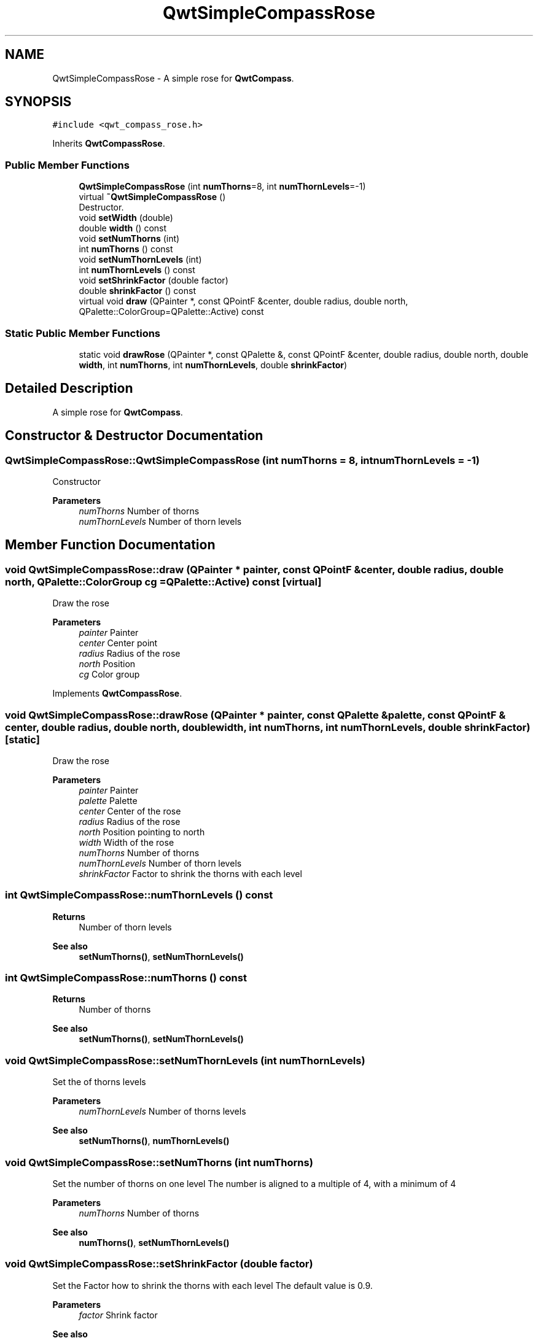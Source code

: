 .TH "QwtSimpleCompassRose" 3 "Mon Dec 28 2020" "Version 6.1.6" "Qwt User's Guide" \" -*- nroff -*-
.ad l
.nh
.SH NAME
QwtSimpleCompassRose \- A simple rose for \fBQwtCompass\fP\&.  

.SH SYNOPSIS
.br
.PP
.PP
\fC#include <qwt_compass_rose\&.h>\fP
.PP
Inherits \fBQwtCompassRose\fP\&.
.SS "Public Member Functions"

.in +1c
.ti -1c
.RI "\fBQwtSimpleCompassRose\fP (int \fBnumThorns\fP=8, int \fBnumThornLevels\fP=\-1)"
.br
.ti -1c
.RI "virtual \fB~QwtSimpleCompassRose\fP ()"
.br
.RI "Destructor\&. "
.ti -1c
.RI "void \fBsetWidth\fP (double)"
.br
.ti -1c
.RI "double \fBwidth\fP () const"
.br
.ti -1c
.RI "void \fBsetNumThorns\fP (int)"
.br
.ti -1c
.RI "int \fBnumThorns\fP () const"
.br
.ti -1c
.RI "void \fBsetNumThornLevels\fP (int)"
.br
.ti -1c
.RI "int \fBnumThornLevels\fP () const"
.br
.ti -1c
.RI "void \fBsetShrinkFactor\fP (double factor)"
.br
.ti -1c
.RI "double \fBshrinkFactor\fP () const"
.br
.ti -1c
.RI "virtual void \fBdraw\fP (QPainter *, const QPointF &center, double radius, double north, QPalette::ColorGroup=QPalette::Active) const"
.br
.in -1c
.SS "Static Public Member Functions"

.in +1c
.ti -1c
.RI "static void \fBdrawRose\fP (QPainter *, const QPalette &, const QPointF &center, double radius, double north, double \fBwidth\fP, int \fBnumThorns\fP, int \fBnumThornLevels\fP, double \fBshrinkFactor\fP)"
.br
.in -1c
.SH "Detailed Description"
.PP 
A simple rose for \fBQwtCompass\fP\&. 
.SH "Constructor & Destructor Documentation"
.PP 
.SS "QwtSimpleCompassRose::QwtSimpleCompassRose (int numThorns = \fC8\fP, int numThornLevels = \fC\-1\fP)"
Constructor
.PP
\fBParameters\fP
.RS 4
\fInumThorns\fP Number of thorns 
.br
\fInumThornLevels\fP Number of thorn levels 
.RE
.PP

.SH "Member Function Documentation"
.PP 
.SS "void QwtSimpleCompassRose::draw (QPainter * painter, const QPointF & center, double radius, double north, QPalette::ColorGroup cg = \fCQPalette::Active\fP) const\fC [virtual]\fP"
Draw the rose
.PP
\fBParameters\fP
.RS 4
\fIpainter\fP Painter 
.br
\fIcenter\fP Center point 
.br
\fIradius\fP Radius of the rose 
.br
\fInorth\fP Position 
.br
\fIcg\fP Color group 
.RE
.PP

.PP
Implements \fBQwtCompassRose\fP\&.
.SS "void QwtSimpleCompassRose::drawRose (QPainter * painter, const QPalette & palette, const QPointF & center, double radius, double north, double width, int numThorns, int numThornLevels, double shrinkFactor)\fC [static]\fP"
Draw the rose
.PP
\fBParameters\fP
.RS 4
\fIpainter\fP Painter 
.br
\fIpalette\fP Palette 
.br
\fIcenter\fP Center of the rose 
.br
\fIradius\fP Radius of the rose 
.br
\fInorth\fP Position pointing to north 
.br
\fIwidth\fP Width of the rose 
.br
\fInumThorns\fP Number of thorns 
.br
\fInumThornLevels\fP Number of thorn levels 
.br
\fIshrinkFactor\fP Factor to shrink the thorns with each level 
.RE
.PP

.SS "int QwtSimpleCompassRose::numThornLevels () const"

.PP
\fBReturns\fP
.RS 4
Number of thorn levels 
.RE
.PP
\fBSee also\fP
.RS 4
\fBsetNumThorns()\fP, \fBsetNumThornLevels()\fP 
.RE
.PP

.SS "int QwtSimpleCompassRose::numThorns () const"

.PP
\fBReturns\fP
.RS 4
Number of thorns 
.RE
.PP
\fBSee also\fP
.RS 4
\fBsetNumThorns()\fP, \fBsetNumThornLevels()\fP 
.RE
.PP

.SS "void QwtSimpleCompassRose::setNumThornLevels (int numThornLevels)"
Set the of thorns levels
.PP
\fBParameters\fP
.RS 4
\fInumThornLevels\fP Number of thorns levels 
.RE
.PP
\fBSee also\fP
.RS 4
\fBsetNumThorns()\fP, \fBnumThornLevels()\fP 
.RE
.PP

.SS "void QwtSimpleCompassRose::setNumThorns (int numThorns)"
Set the number of thorns on one level The number is aligned to a multiple of 4, with a minimum of 4
.PP
\fBParameters\fP
.RS 4
\fInumThorns\fP Number of thorns 
.RE
.PP
\fBSee also\fP
.RS 4
\fBnumThorns()\fP, \fBsetNumThornLevels()\fP 
.RE
.PP

.SS "void QwtSimpleCompassRose::setShrinkFactor (double factor)"
Set the Factor how to shrink the thorns with each level The default value is 0\&.9\&.
.PP
\fBParameters\fP
.RS 4
\fIfactor\fP Shrink factor 
.RE
.PP
\fBSee also\fP
.RS 4
\fBshrinkFactor()\fP 
.RE
.PP

.SS "void QwtSimpleCompassRose::setWidth (double width)"
Set the width of the rose heads\&. Lower value make thinner heads\&. The range is limited from 0\&.03 to 0\&.4\&.
.PP
\fBParameters\fP
.RS 4
\fIwidth\fP Width 
.RE
.PP

.SS "double QwtSimpleCompassRose::shrinkFactor () const"

.PP
\fBReturns\fP
.RS 4
Factor how to shrink the thorns with each level 
.RE
.PP
\fBSee also\fP
.RS 4
\fBsetShrinkFactor()\fP 
.RE
.PP

.SS "double QwtSimpleCompassRose::width () const"

.PP
\fBReturns\fP
.RS 4
Width of the rose 
.RE
.PP
\fBSee also\fP
.RS 4
\fBsetWidth()\fP 
.RE
.PP


.SH "Author"
.PP 
Generated automatically by Doxygen for Qwt User's Guide from the source code\&.
